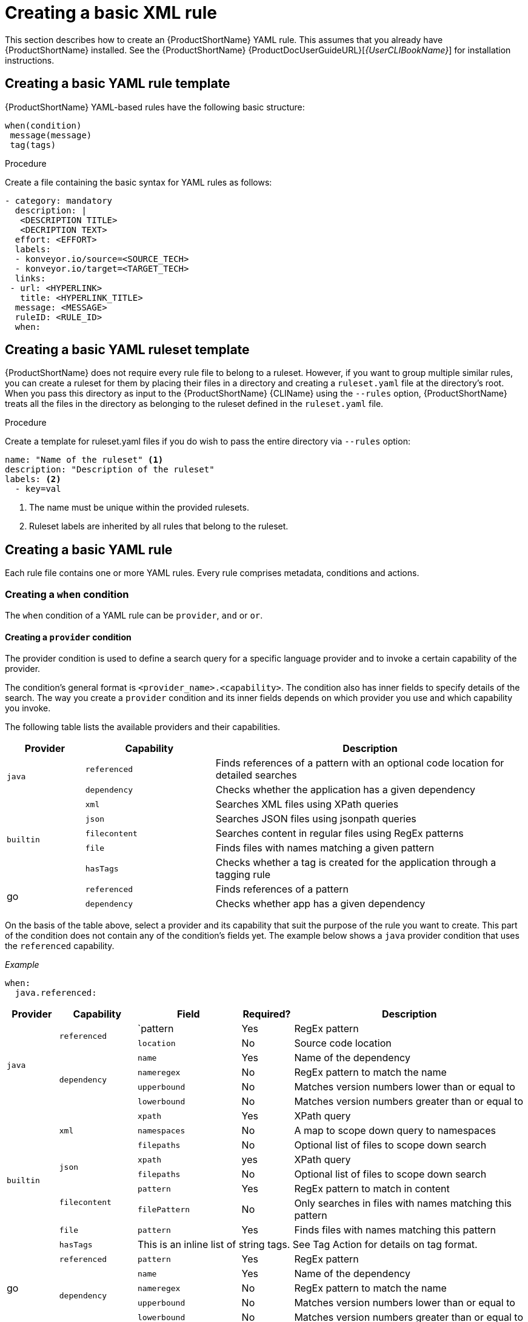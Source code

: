 // Module included in the following assemblies:
//
// * docs/rules-development-guide/master.adoc

:_content-type: PROCEDURE
[id="create-basic-yaml-rule_{context}"]
= Creating a basic XML rule

This section describes how to create an {ProductShortName} YAML rule. This assumes that you already have {ProductShortName} installed. See the {ProductShortName} {ProductDocUserGuideURL}[_{UserCLIBookName}_] for installation instructions.

[id="create-basic-yaml-rule-template_{context}"]
== Creating a basic YAML rule template

{ProductShortName} YAML-based rules have the following basic structure:

[source,terminal]
----
when(condition)
 message(message)
 tag(tags)
----
.Procedure

Create a file containing the basic syntax for YAML rules as follows:

[source,terminal]
----
- category: mandatory
  description: |
   <DESCRIPTION TITLE>
   <DECRIPTION TEXT>
  effort: <EFFORT>
  labels:
  - konveyor.io/source=<SOURCE_TECH>
  - konveyor.io/target=<TARGET_TECH>
  links:
 - url: <HYPERLINK>
   title: <HYPERLINK_TITLE>
  message: <MESSAGE>
  ruleID: <RULE_ID>
  when:
----

[id="create-basic-yaml-ruleset-template_{context}"]
== Creating a basic YAML ruleset template

{ProductShortName} does not require every rule file to belong to a ruleset. However, if you want to group multiple similar rules, you can create a ruleset for them by placing their files in a directory and creating a `ruleset.yaml` file at the directory's root. When you pass this directory as input to the {ProductShortName} {CLIName} using the `--rules` option, {ProductShortName} treats all the files in the directory as belonging to the ruleset defined in the `ruleset.yaml` file.

.Procedure

Create a template for ruleset.yaml files if you do wish to pass the entire directory via `--rules` option:

[source,terminal]
----
name: "Name of the ruleset" <1>
description: "Description of the ruleset"
labels: <2>
  - key=val
----
<1> The name must be unique within the provided rulesets.

<2> Ruleset labels are inherited by all rules that belong to the ruleset.

[id="create-yaml-rule_{context}"]
== Creating a basic YAML rule

Each rule file contains one or more YAML rules. Every rule comprises metadata, conditions and actions.

=== Creating a `when` condition

The `when` condition of a YAML rule can be `provider`, `and` or `or`.

==== Creating a `provider` condition
The provider condition is used to define a search query for a specific language provider and to invoke a certain capability of the provider.

The condition's general format is `<provider_name>.<capability>`. The condition also has inner fields to specify details of the search. The way you create a `provider` condition and its inner fields depends on which provider you use and which capability you invoke.

The following table lists the available providers and their capabilities.
[cols="15%,25%,60%", options="header"]
|===
|Provider |Capability |Description

.2+.^|`java`
|`referenced`
|Finds references of a pattern with an optional code location for detailed searches

|`dependency`
|Checks whether the application has a given dependency

.5+.^|`builtin`
|`xml`
|Searches XML files using XPath queries

|`json`
|Searches JSON files using jsonpath queries
|`filecontent`
|Searches content in regular files using RegEx patterns
|`file`
|Finds files with names matching a given pattern
|`hasTags`
|Checks whether a tag is created for the application through a tagging rule

.2+.^|go
|`referenced`
|Finds references of a pattern
|`dependency`
|Checks whether app has a given dependency
|===

On the basis of the table above, select a provider and its capability that suit the purpose of the rule you want to create. This part of the condition does not contain any of the condition's fields yet. The example below shows a `java` provider condition that uses the `referenced` capability.

_Example_

[source,terminal]
----
when:
  java.referenced:
----
[cols="10%,15%,20%,10%,45%", options="header"]
|===
|Provider |Capability |Field |Required? |Description

.6+.^|`java`
.2+.^|`referenced`
|`pattern
|Yes
|RegEx pattern
|`location`
|No
|Source code location

.4+.^|`dependency`
|`name`
|Yes
|Name of the dependency
|`nameregex`
|No
|RegEx pattern to match the name
|`upperbound`
|No
|Matches version numbers lower than or equal to
|`lowerbound`
|No
|Matches version numbers greater than or equal to

.9+.^|`builtin`
.3+.^|`xml`
|`xpath`
|Yes
|XPath query
|`namespaces`
|No
|A map to scope down query to namespaces
|`filepaths`
|No
|Optional list of files to scope down search

.2+.^|`json`
|`xpath`
|yes
|XPath query
|`filepaths`
|No
|Optional list of files to scope down search
.2+.^|`filecontent`
|`pattern`
|Yes
|RegEx pattern to match in content
|`filePattern`
|No
|Only searches in files with names matching this pattern
|`file`
|`pattern`
|Yes
|Finds files with names matching this pattern
|`hasTags`
3+>|This is an inline list of string tags. See Tag Action for details on tag format.

.5+.^|go
|`referenced`
|`pattern`
|Yes
|RegEx pattern

.4+.^|`dependency`
|`name`
|Yes
|Name of the dependency
|`nameregex`
|No
|RegEx pattern to match the name
|`upperbound`
|No
|Matches version numbers lower than or equal to
|`lowerbound`
|No
|Matches version numbers greater than or equal to
|===







